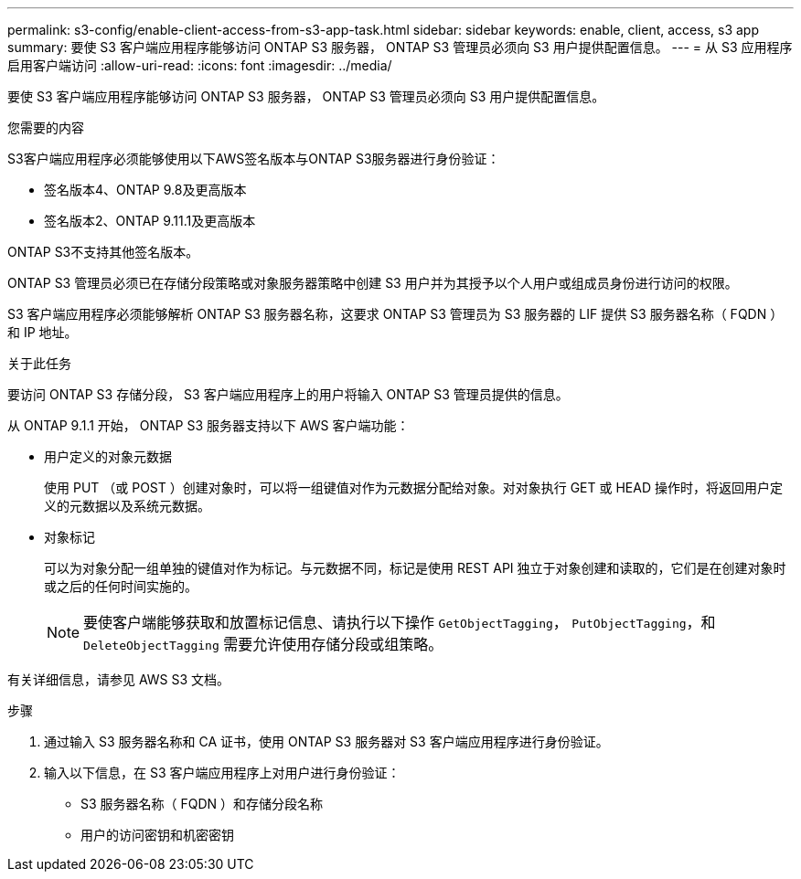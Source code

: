 ---
permalink: s3-config/enable-client-access-from-s3-app-task.html 
sidebar: sidebar 
keywords: enable, client, access, s3 app 
summary: 要使 S3 客户端应用程序能够访问 ONTAP S3 服务器， ONTAP S3 管理员必须向 S3 用户提供配置信息。 
---
= 从 S3 应用程序启用客户端访问
:allow-uri-read: 
:icons: font
:imagesdir: ../media/


[role="lead"]
要使 S3 客户端应用程序能够访问 ONTAP S3 服务器， ONTAP S3 管理员必须向 S3 用户提供配置信息。

.您需要的内容
S3客户端应用程序必须能够使用以下AWS签名版本与ONTAP S3服务器进行身份验证：

* 签名版本4、ONTAP 9.8及更高版本
* 签名版本2、ONTAP 9.11.1及更高版本


ONTAP S3不支持其他签名版本。

ONTAP S3 管理员必须已在存储分段策略或对象服务器策略中创建 S3 用户并为其授予以个人用户或组成员身份进行访问的权限。

S3 客户端应用程序必须能够解析 ONTAP S3 服务器名称，这要求 ONTAP S3 管理员为 S3 服务器的 LIF 提供 S3 服务器名称（ FQDN ）和 IP 地址。

.关于此任务
要访问 ONTAP S3 存储分段， S3 客户端应用程序上的用户将输入 ONTAP S3 管理员提供的信息。

从 ONTAP 9.1.1 开始， ONTAP S3 服务器支持以下 AWS 客户端功能：

* 用户定义的对象元数据
+
使用 PUT （或 POST ）创建对象时，可以将一组键值对作为元数据分配给对象。对对象执行 GET 或 HEAD 操作时，将返回用户定义的元数据以及系统元数据。

* 对象标记
+
可以为对象分配一组单独的键值对作为标记。与元数据不同，标记是使用 REST API 独立于对象创建和读取的，它们是在创建对象时或之后的任何时间实施的。

+
[NOTE]
====
要使客户端能够获取和放置标记信息、请执行以下操作 `GetObjectTagging`， `PutObjectTagging`，和 `DeleteObjectTagging` 需要允许使用存储分段或组策略。

====


有关详细信息，请参见 AWS S3 文档。

.步骤
. 通过输入 S3 服务器名称和 CA 证书，使用 ONTAP S3 服务器对 S3 客户端应用程序进行身份验证。
. 输入以下信息，在 S3 客户端应用程序上对用户进行身份验证：
+
** S3 服务器名称（ FQDN ）和存储分段名称
** 用户的访问密钥和机密密钥



